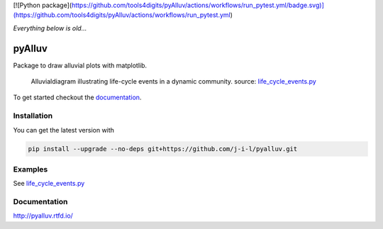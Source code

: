 [![Python package](https://github.com/tools4digits/pyAlluv/actions/workflows/run_pytest.yml/badge.svg)](https://github.com/tools4digits/pyAlluv/actions/workflows/run_pytest.yml)

*Everything below is old...*

=======
pyAlluv
=======

.. image:: https://zenodo.org/badge/184264168.svg
   :target: https://zenodo.org/badge/latestdoi/184264168

Package to draw alluvial plots with matplotlib.

.. figure:: docs/_static/life_cycles.png

    Alluvialdiagram illustrating life-cycle events in a dynamic community.
    source: `life_cycle_events.py`_ 

.. _life_cycle_events.py: examples/life_cycle_events.py

To get started checkout the `documentation <https://pyalluv.rtfd.io/>`_.

.. inclusion-marker-do-not-remove

Installation
=============

You can get the latest version with

.. code-block:: console

    pip install --upgrade --no-deps git+https://github.com/j-i-l/pyalluv.git
    

Examples
=========

.. exclusion-marker-do-not-remove

See `life_cycle_events.py <examples/life_cycle_events.py>`_

Documentation
==============

http://pyalluv.rtfd.io/
